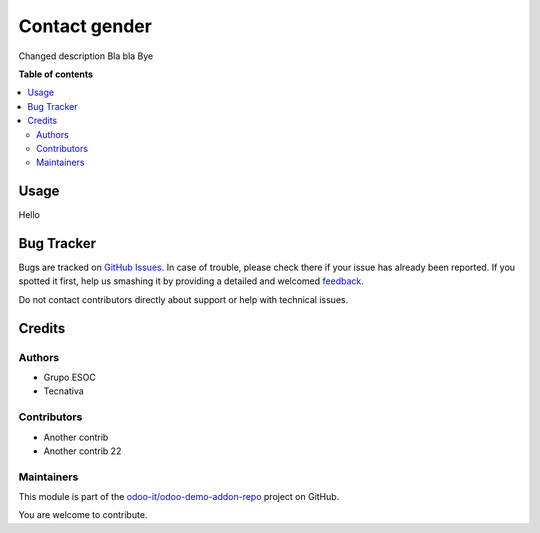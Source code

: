 ==============
Contact gender
==============

.. !!!!!!!!!!!!!!!!!!!!!!!!!!!!!!!!!!!!!!!!!!!!!!!!!!!!
   !! This file is generated by oca-gen-addon-readme !!
   !! changes will be overwritten.                   !!
   !!!!!!!!!!!!!!!!!!!!!!!!!!!!!!!!!!!!!!!!!!!!!!!!!!!!

.. |badge1| image:: https://img.shields.io/badge/maturity-Beta-yellow.png
    :target: https://odoo-community.org/page/development-status
    :alt: Beta
.. |badge2| image:: https://img.shields.io/badge/licence-AGPL--3-blue.png
    :target: http://www.gnu.org/licenses/agpl-3.0-standalone.html
    :alt: License: AGPL-3
.. |badge3| image:: https://img.shields.io/badge/github-odoo-it%2Fodoo--demo--addon--repo-lightgray.png?logo=github
    :target: https://github.com/odoo-it/odoo-demo-addon-repo/tree/14.0/partner_contact_gender
    :alt: odoo-it/odoo-demo-addon-repo

|badge1| |badge2| |badge3| 

Changed description
Bla bla
Bye

**Table of contents**

.. contents::
   :local:

Usage
=====

Hello

Bug Tracker
===========

Bugs are tracked on `GitHub Issues <https://github.com/odoo-it/odoo-demo-addon-repo/issues>`_.
In case of trouble, please check there if your issue has already been reported.
If you spotted it first, help us smashing it by providing a detailed and welcomed
`feedback <https://github.com/odoo-it/odoo-demo-addon-repo/issues/new?body=module:%20partner_contact_gender%0Aversion:%2014.0%0A%0A**Steps%20to%20reproduce**%0A-%20...%0A%0A**Current%20behavior**%0A%0A**Expected%20behavior**>`_.

Do not contact contributors directly about support or help with technical issues.

Credits
=======

Authors
~~~~~~~

* Grupo ESOC
* Tecnativa

Contributors
~~~~~~~~~~~~

* Another contrib
* Another contrib 22

Maintainers
~~~~~~~~~~~

This module is part of the `odoo-it/odoo-demo-addon-repo <https://github.com/odoo-it/odoo-demo-addon-repo/tree/14.0/partner_contact_gender>`_ project on GitHub.

You are welcome to contribute.
